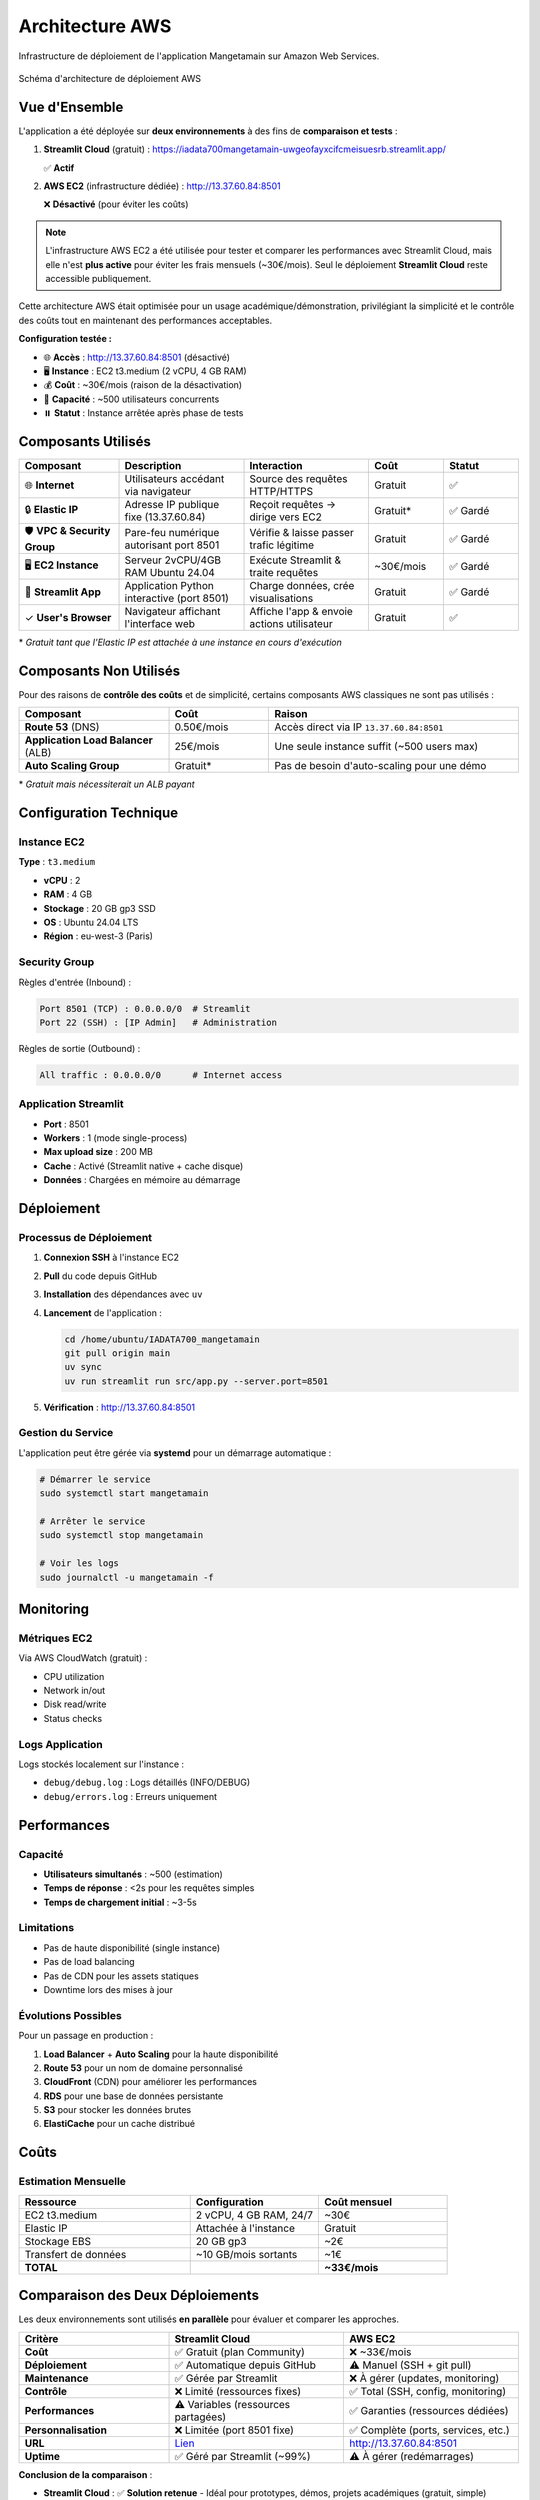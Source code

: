 Architecture AWS
===============

Infrastructure de déploiement de l'application Mangetamain sur Amazon Web Services.

.. figure:: /_static/Architecture_AWS_Mangetamain.png
   :alt: Architecture AWS de Mangetamain
   :align: center
   :width: 100%
   
   Schéma d'architecture de déploiement AWS

Vue d'Ensemble
--------------

L'application a été déployée sur **deux environnements** à des fins de **comparaison et tests** :

1. **Streamlit Cloud** (gratuit) : https://iadata700mangetamain-uwgeofayxcifcmeisuesrb.streamlit.app/
   
   ✅ **Actif**

2. **AWS EC2** (infrastructure dédiée) : http://13.37.60.84:8501
   
   ❌ **Désactivé** (pour éviter les coûts)

.. note::
   L'infrastructure AWS EC2 a été utilisée pour tester et comparer les performances avec Streamlit Cloud, 
   mais elle n'est **plus active** pour éviter les frais mensuels (~30€/mois). Seul le déploiement 
   **Streamlit Cloud** reste accessible publiquement.

Cette architecture AWS était optimisée pour un usage académique/démonstration, 
privilégiant la simplicité et le contrôle des coûts tout en maintenant des performances acceptables.

**Configuration testée :**

* 🌐 **Accès** : http://13.37.60.84:8501 (désactivé)
* 🖥️ **Instance** : EC2 t3.medium (2 vCPU, 4 GB RAM)
* 💰 **Coût** : ~30€/mois (raison de la désactivation)
* 👥 **Capacité** : ~500 utilisateurs concurrents
* ⏸️ **Statut** : Instance arrêtée après phase de tests

Composants Utilisés
-------------------

.. list-table::
   :header-rows: 1
   :widths: 20 25 25 15 15

   * - Composant
     - Description
     - Interaction
     - Coût
     - Statut
   * - 🌐 **Internet**
     - Utilisateurs accédant via navigateur
     - Source des requêtes HTTP/HTTPS
     - Gratuit
     - ✅
   * - 🔒 **Elastic IP**
     - Adresse IP publique fixe (13.37.60.84)
     - Reçoit requêtes → dirige vers EC2
     - Gratuit*
     - ✅ Gardé
   * - 🛡️ **VPC & Security Group**
     - Pare-feu numérique autorisant port 8501
     - Vérifie & laisse passer trafic légitime
     - Gratuit
     - ✅ Gardé
   * - 🖥️ **EC2 Instance**
     - Serveur 2vCPU/4GB RAM Ubuntu 24.04
     - Exécute Streamlit & traite requêtes
     - ~30€/mois
     - ✅ Gardé
   * - 🍳 **Streamlit App**
     - Application Python interactive (port 8501)
     - Charge données, crée visualisations
     - Gratuit
     - ✅ Gardé
   * - ✓ **User's Browser**
     - Navigateur affichant l'interface web
     - Affiche l'app & envoie actions utilisateur
     - Gratuit
     - ✅

\* *Gratuit tant que l'Elastic IP est attachée à une instance en cours d'exécution*

Composants Non Utilisés
------------------------

Pour des raisons de **contrôle des coûts** et de simplicité, certains composants AWS classiques 
ne sont pas utilisés :

.. list-table::
   :header-rows: 1
   :widths: 30 20 50

   * - Composant
     - Coût
     - Raison
   * - **Route 53** (DNS)
     - 0.50€/mois
     - Accès direct via IP ``13.37.60.84:8501``
   * - **Application Load Balancer** (ALB)
     - 25€/mois
     - Une seule instance suffit (~500 users max)
   * - **Auto Scaling Group**
     - Gratuit*
     - Pas de besoin d'auto-scaling pour une démo

\* *Gratuit mais nécessiterait un ALB payant*

Configuration Technique
-----------------------

Instance EC2
~~~~~~~~~~~~

**Type** : ``t3.medium``

* **vCPU** : 2
* **RAM** : 4 GB
* **Stockage** : 20 GB gp3 SSD
* **OS** : Ubuntu 24.04 LTS
* **Région** : eu-west-3 (Paris)

Security Group
~~~~~~~~~~~~~~

Règles d'entrée (Inbound) :

.. code-block:: text

   Port 8501 (TCP) : 0.0.0.0/0  # Streamlit
   Port 22 (SSH) : [IP Admin]   # Administration

Règles de sortie (Outbound) :

.. code-block:: text

   All traffic : 0.0.0.0/0      # Internet access

Application Streamlit
~~~~~~~~~~~~~~~~~~~~~

* **Port** : 8501
* **Workers** : 1 (mode single-process)
* **Max upload size** : 200 MB
* **Cache** : Activé (Streamlit native + cache disque)
* **Données** : Chargées en mémoire au démarrage

Déploiement
-----------

Processus de Déploiement
~~~~~~~~~~~~~~~~~~~~~~~~~

1. **Connexion SSH** à l'instance EC2
2. **Pull** du code depuis GitHub
3. **Installation** des dépendances avec ``uv``
4. **Lancement** de l'application :

   .. code-block:: bash

      cd /home/ubuntu/IADATA700_mangetamain
      git pull origin main
      uv sync
      uv run streamlit run src/app.py --server.port=8501

5. **Vérification** : http://13.37.60.84:8501

Gestion du Service
~~~~~~~~~~~~~~~~~~

L'application peut être gérée via **systemd** pour un démarrage automatique :

.. code-block:: bash

   # Démarrer le service
   sudo systemctl start mangetamain

   # Arrêter le service
   sudo systemctl stop mangetamain

   # Voir les logs
   sudo journalctl -u mangetamain -f

Monitoring
----------

Métriques EC2
~~~~~~~~~~~~~

Via AWS CloudWatch (gratuit) :

* CPU utilization
* Network in/out
* Disk read/write
* Status checks

Logs Application
~~~~~~~~~~~~~~~~

Logs stockés localement sur l'instance :

* ``debug/debug.log`` : Logs détaillés (INFO/DEBUG)
* ``debug/errors.log`` : Erreurs uniquement

Performances
------------

Capacité
~~~~~~~~

* **Utilisateurs simultanés** : ~500 (estimation)
* **Temps de réponse** : <2s pour les requêtes simples
* **Temps de chargement initial** : ~3-5s

Limitations
~~~~~~~~~~~

* Pas de haute disponibilité (single instance)
* Pas de load balancing
* Pas de CDN pour les assets statiques
* Downtime lors des mises à jour

Évolutions Possibles
~~~~~~~~~~~~~~~~~~~~

Pour un passage en production :

1. **Load Balancer** + **Auto Scaling** pour la haute disponibilité
2. **Route 53** pour un nom de domaine personnalisé
3. **CloudFront** (CDN) pour améliorer les performances
4. **RDS** pour une base de données persistante
5. **S3** pour stocker les données brutes
6. **ElastiCache** pour un cache distribué

Coûts
-----

Estimation Mensuelle
~~~~~~~~~~~~~~~~~~~~

.. list-table::
   :header-rows: 1
   :widths: 40 30 30

   * - Ressource
     - Configuration
     - Coût mensuel
   * - EC2 t3.medium
     - 2 vCPU, 4 GB RAM, 24/7
     - ~30€
   * - Elastic IP
     - Attachée à l'instance
     - Gratuit
   * - Stockage EBS
     - 20 GB gp3
     - ~2€
   * - Transfert de données
     - ~10 GB/mois sortants
     - ~1€
   * - **TOTAL**
     - 
     - **~33€/mois**

Comparaison des Deux Déploiements
----------------------------------

Les deux environnements sont utilisés **en parallèle** pour évaluer et comparer les approches.

.. list-table::
   :header-rows: 1
   :widths: 30 35 35

   * - Critère
     - Streamlit Cloud
     - AWS EC2
   * - **Coût**
     - ✅ Gratuit (plan Community)
     - ❌ ~33€/mois
   * - **Déploiement**
     - ✅ Automatique depuis GitHub
     - ⚠️ Manuel (SSH + git pull)
   * - **Maintenance**
     - ✅ Gérée par Streamlit
     - ❌ À gérer (updates, monitoring)
   * - **Contrôle**
     - ❌ Limité (ressources fixes)
     - ✅ Total (SSH, config, monitoring)
   * - **Performances**
     - ⚠️ Variables (ressources partagées)
     - ✅ Garanties (ressources dédiées)
   * - **Personnalisation**
     - ❌ Limitée (port 8501 fixe)
     - ✅ Complète (ports, services, etc.)
   * - **URL**
     - `Lien <https://iadata700mangetamain-uwgeofayxcifcmeisuesrb.streamlit.app>`_
     - http://13.37.60.84:8501
   * - **Uptime**
     - ✅ Géré par Streamlit (~99%)
     - ⚠️ À gérer (redémarrages)

**Conclusion de la comparaison** :

* **Streamlit Cloud** : ✅ **Solution retenue** - Idéal pour prototypes, démos, projets académiques (gratuit, simple)
* **AWS EC2** : Testé puis désactivé - Recommandé pour production, besoins spécifiques, contrôle total (payant, flexible)

**Décision** : Streamlit Cloud a été choisi comme solution de déploiement final pour ce projet académique, 
offrant un excellent compromis entre fonctionnalités et coût (gratuit).

